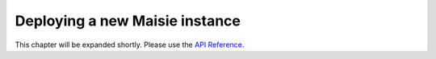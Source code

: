 Deploying a new Maisie instance
===============================

This chapter will be expanded shortly. Please use the `API Reference <reference.html>`_.